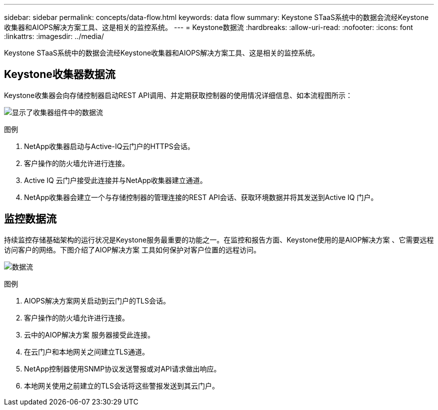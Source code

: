 ---
sidebar: sidebar 
permalink: concepts/data-flow.html 
keywords: data flow 
summary: Keystone STaaS系统中的数据会流经Keystone收集器和AIOPS解决方案工具、这是相关的监控系统。 
---
= Keystone数据流
:hardbreaks:
:allow-uri-read: 
:nofooter: 
:icons: font
:linkattrs: 
:imagesdir: ../media/


[role="lead"]
Keystone STaaS系统中的数据会流经Keystone收集器和AIOPS解决方案工具、这是相关的监控系统。



== Keystone收集器数据流

Keystone收集器会向存储控制器启动REST API调用、并定期获取控制器的使用情况详细信息、如本流程图所示：

image:collector-data-flow.png["显示了收集器组件中的数据流"]

.图例
. NetApp收集器启动与Active-IQ云门户的HTTPS会话。
. 客户操作的防火墙允许进行连接。
. Active IQ 云门户接受此连接并与NetApp收集器建立通道。
. NetApp收集器会建立一个与存储控制器的管理连接的REST API会话、获取环境数据并将其发送到Active IQ 门户。




== 监控数据流

持续监控存储基础架构的运行状况是Keystone服务最重要的功能之一。在监控和报告方面、Keystone使用的是AIOP解决方案 、它需要远程访问客户的网络。下图介绍了AIOP解决方案 工具如何保护对客户位置的远程访问。

image:monitoring-flow.png["数据流"]

.图例
. AIOPS解决方案网关启动到云门户的TLS会话。
. 客户操作的防火墙允许进行连接。
. 云中的AIOP解决方案 服务器接受此连接。
. 在云门户和本地网关之间建立TLS通道。
. NetApp控制器使用SNMP协议发送警报或对API请求做出响应。
. 本地网关使用之前建立的TLS会话将这些警报发送到其云门户。

